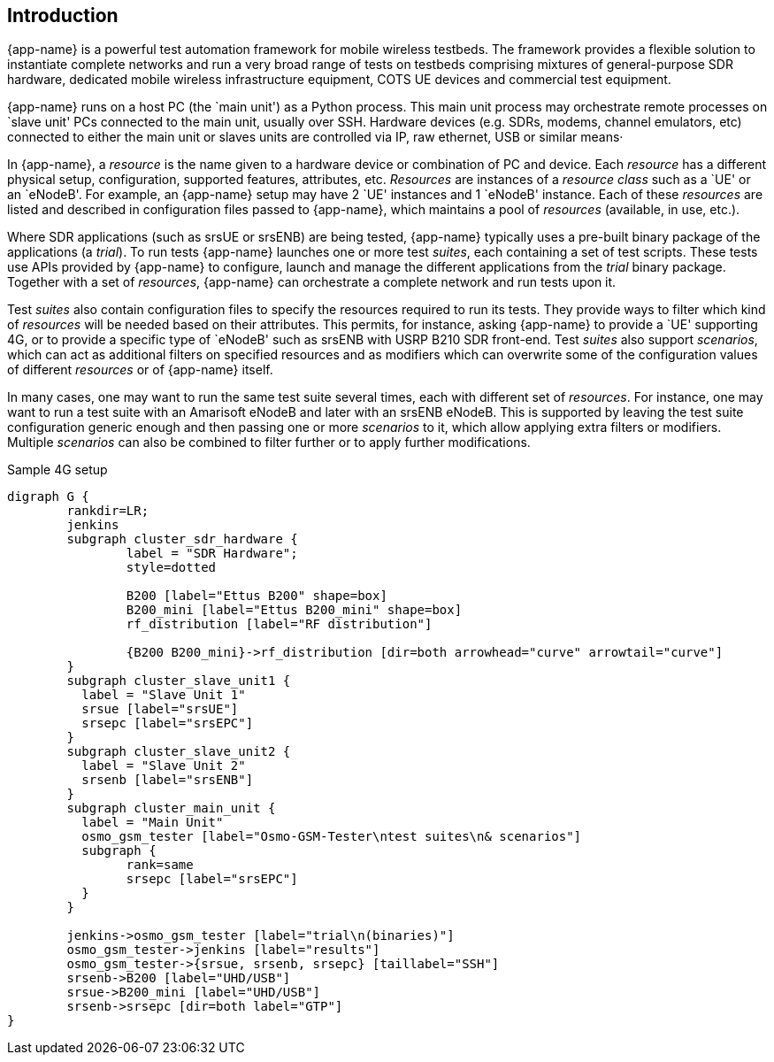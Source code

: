 == Introduction

{app-name} is a powerful test automation framework for mobile wireless testbeds.
The framework provides a flexible solution to instantiate complete networks
and run a very broad range of tests on testbeds comprising mixtures of
general-purpose SDR hardware, dedicated mobile wireless infrastructure equipment,
COTS UE devices and commercial test equipment.

{app-name} runs on a host PC (the `main unit') as a Python process. This
main unit process may orchestrate remote processes on `slave unit' PCs connected
to the main unit, usually over SSH. Hardware devices (e.g. SDRs, modems, channel
emulators, etc) connected to either the main unit or slaves units are controlled
via IP, raw ethernet, USB or similar means·

In {app-name}, a _resource_ is the name given to a hardware device or combination
of PC and device. Each _resource_ has a different physical setup, configuration,
supported features, attributes, etc. _Resources_ are instances of a _resource class_
such as a `UE' or an `eNodeB'. For example, an {app-name} setup may have 2 `UE'
instances and 1 `eNodeB' instance. Each of
these _resources_ are listed and described in configuration files passed to
{app-name}, which maintains a pool of _resources_ (available, in use, etc.).

Where SDR applications (such as srsUE or srsENB) are being tested, {app-name}
typically uses a pre-built binary package of the applications (a _trial_). To run tests {app-name}
launches one or more test _suites_, each containing a set of test scripts.
These tests use APIs provided by {app-name} to configure,
launch and manage the different applications from the _trial_ binary
package. Together with a set of _resources_, {app-name} can orchestrate
a complete network and run tests upon it.

Test _suites_ also contain configuration files to specify the resources
required to run its tests. They provide ways to filter which kind of
_resources_ will be needed based on their attributes. This permits, for instance,
asking {app-name} to provide a `UE' supporting 4G, or to provide a specific
type of `eNodeB' such as srsENB with USRP B210 SDR front-end. Test _suites_ also
support _scenarios_, which can act as additional filters on specified resources and
as modifiers which can overwrite some of the configuration values of different _resources_
or of {app-name} itself.

In many cases, one may want to run the same test suite several times, each with
different set of _resources_. For instance, one may want to run a test suite with
an Amarisoft eNodeB and later with an srsENB eNodeB. This is supported by leaving
the test suite configuration generic enough and then passing one or more _scenarios_
to it, which allow applying extra filters or modifiers. Multiple _scenarios_ can also be combined to
filter further or to apply further modifications.

.Sample 4G setup
[graphviz]
----
digraph G {
	rankdir=LR;
	jenkins
	subgraph cluster_sdr_hardware {
		label = "SDR Hardware";
		style=dotted

		B200 [label="Ettus B200" shape=box]
		B200_mini [label="Ettus B200_mini" shape=box]
		rf_distribution [label="RF distribution"]

		{B200 B200_mini}->rf_distribution [dir=both arrowhead="curve" arrowtail="curve"]
	}
	subgraph cluster_slave_unit1 {
	  label = "Slave Unit 1"
	  srsue [label="srsUE"]
	  srsepc [label="srsEPC"]
	}
	subgraph cluster_slave_unit2 {
	  label = "Slave Unit 2"
	  srsenb [label="srsENB"]
	}
	subgraph cluster_main_unit {
	  label = "Main Unit"
	  osmo_gsm_tester [label="Osmo-GSM-Tester\ntest suites\n& scenarios"]
	  subgraph {
		rank=same
		srsepc [label="srsEPC"]
	  }
	}

	jenkins->osmo_gsm_tester [label="trial\n(binaries)"]
	osmo_gsm_tester->jenkins [label="results"]
	osmo_gsm_tester->{srsue, srsenb, srsepc} [taillabel="SSH"]
	srsenb->B200 [label="UHD/USB"]
	srsue->B200_mini [label="UHD/USB"]
	srsenb->srsepc [dir=both label="GTP"]
}
----
